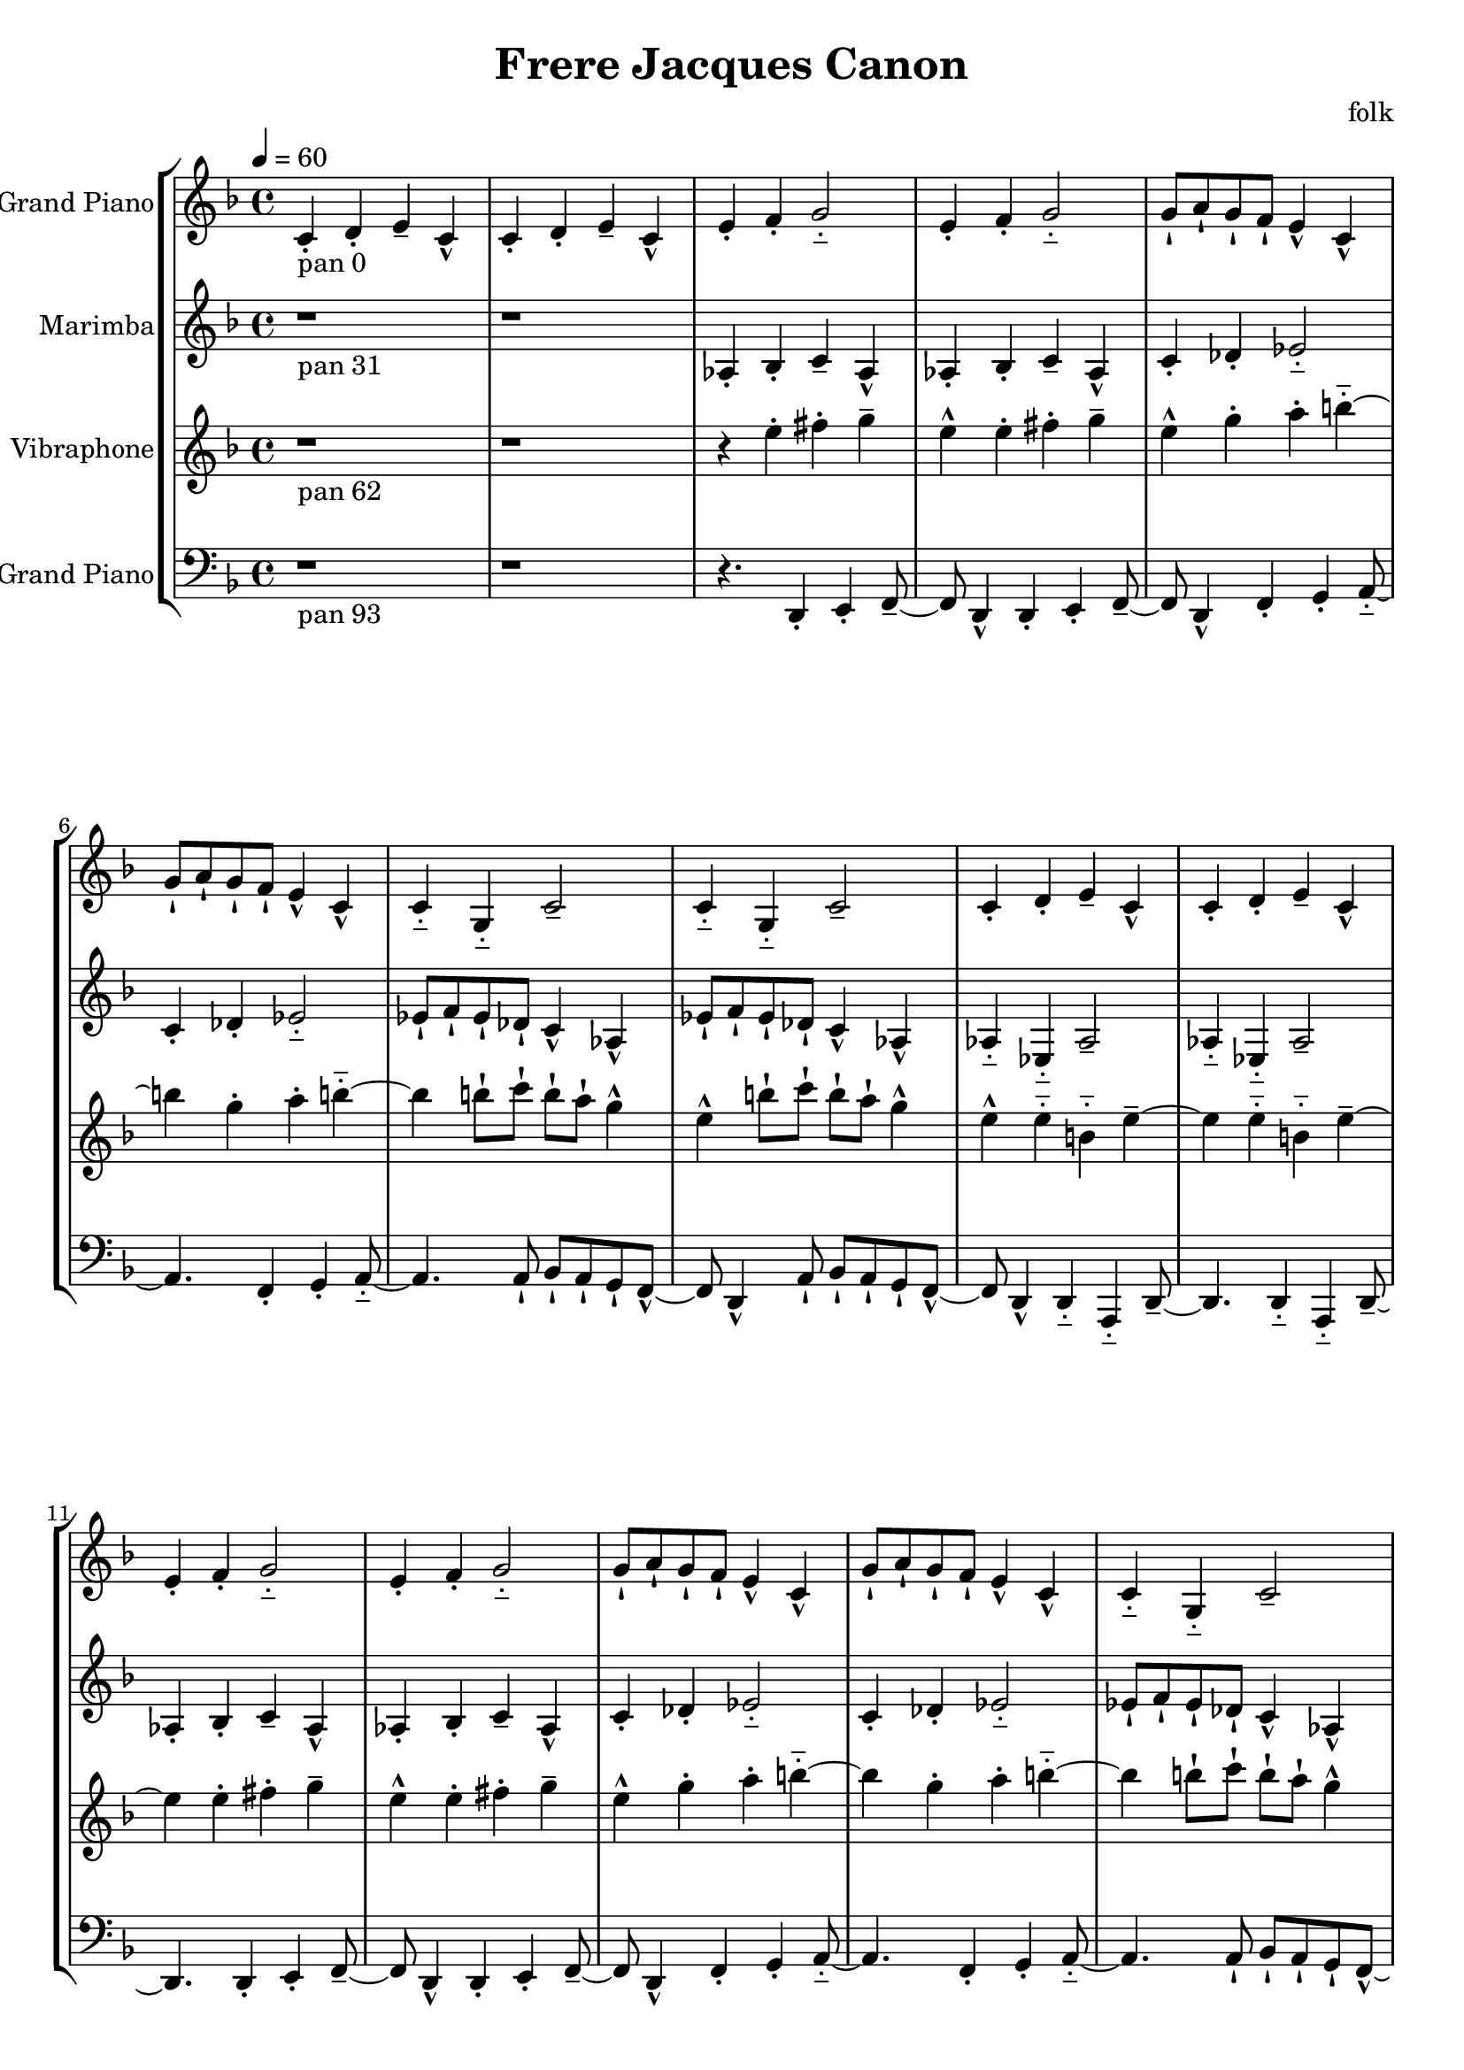 \version "2.18.2"
\header {title = "Frere Jacques Canon" composer = "folk"}
global = {\key f \major  \time 4/4  \tempo 4 = 60 }
softest = ^\markup {\musicglyph #"scripts.dmarcato"}
verysoft = ^\markup {\musicglyph #"scripts.upedaltoe"}
soft = ^\markup {<}
hard = ^\markup {>}
veryhard = ^\markup {\musicglyph #"scripts.dpedaltoe"}
hardest = ^\markup {\musicglyph #"scripts.umarcato"}
\score {
\new StaffGroup << 
\new Voice \with 
{\remove "Note_heads_engraver" \consists "Completion_heads_engraver" \remove "Rest_engraver" \consists "Completion_rest_engraver"}
{\set Staff.instrumentName = #"Acoustic Grand Piano" \global \clef treble c'4_\markup{pan 0}-. d'4-. e'4-- c'4-^ c'4-. d'4-. e'4-- c'4-^ e'4-. f'4-. g'2-_ e'4-. f'4-. g'2-_ g'8-! a'8-! g'8-! f'8-! e'4-^ c'4-^ g'8-! a'8-! g'8-! f'8-! e'4-^ c'4-^ c'4-_ g4-_ c'2-- c'4-_ g4-_ c'2-- c'4-. d'4-. e'4-- c'4-^ c'4-. d'4-. e'4-- c'4-^ e'4-. f'4-. g'2-_ e'4-. f'4-. g'2-_ g'8-! a'8-! g'8-! f'8-! e'4-^ c'4-^ g'8-! a'8-! g'8-! f'8-! e'4-^ c'4-^ c'4-_ g4-_ c'2-- c'4-_ g4-_ c'2-- c'4-. d'4-. e'4-- c'4-^ c'4-. d'4-. e'4-- c'4-^ e'4-. f'4-. g'2-_ e'4-. f'4-. g'2-_ g'8-! a'8-! g'8-! f'8-! e'4-^ c'4-^ g'8-! a'8-! g'8-! f'8-! e'4-^ c'4-^ c'4-_ g4-_ c'2-- c'4-_ g4-_ c'2-- c'4-. d'4-. e'4-- c'4-^ c'4-. d'4-. e'4-- c'4-^ e'4-. f'4-. g'2-_ e'4-. f'4-. g'2-_ g'8-! a'8-! g'8-! f'8-! e'4-^ c'4-^ g'8-! a'8-! g'8-! f'8-! e'4-^ c'4-^ c'4-_ g4-_ c'2-- c'4-_ g4-_ c'2-- c'4-. d'4-. e'4-- c'4-^ c'4-. d'4-. e'4-- c'4-^ e'4-. f'4-. g'2-_ e'4-. f'4-. g'2-_ g'8-! a'8-! g'8-! f'8-! e'4-^ c'4-^ g'8-! a'8-! g'8-! f'8-! e'4-^ c'4-^ c'4-_ g4-_ c'2-- c'4-_ g4-_ c'2-- r1 r1 r4. \bar "|."}
\new Voice \with 
{\remove "Note_heads_engraver" \consists "Completion_heads_engraver" \remove "Rest_engraver" \consists "Completion_rest_engraver"}
{\set Staff.instrumentName = #"Marimba" \global \clef treble r1*2_\markup{pan 31} aes4-. bes4-. c'4-- aes4-^ aes4-. bes4-. c'4-- aes4-^ c'4-. des'4-. ees'2-_ c'4-. des'4-. ees'2-_ ees'8-! f'8-! ees'8-! des'8-! c'4-^ aes4-^ ees'8-! f'8-! ees'8-! des'8-! c'4-^ aes4-^ aes4-_ ees4-_ aes2-- aes4-_ ees4-_ aes2-- aes4-. bes4-. c'4-- aes4-^ aes4-. bes4-. c'4-- aes4-^ c'4-. des'4-. ees'2-_ c'4-. des'4-. ees'2-_ ees'8-! f'8-! ees'8-! des'8-! c'4-^ aes4-^ ees'8-! f'8-! ees'8-! des'8-! c'4-^ aes4-^ aes4-_ ees4-_ aes2-- aes4-_ ees4-_ aes2-- aes4-. bes4-. c'4-- aes4-^ aes4-. bes4-. c'4-- aes4-^ c'4-. des'4-. ees'2-_ c'4-. des'4-. ees'2-_ ees'8-! f'8-! ees'8-! des'8-! c'4-^ aes4-^ ees'8-! f'8-! ees'8-! des'8-! c'4-^ aes4-^ aes4-_ ees4-_ aes2-- aes4-_ ees4-_ aes2-- aes4-. bes4-. c'4-- aes4-^ aes4-. bes4-. c'4-- aes4-^ c'4-. des'4-. ees'2-_ c'4-. des'4-. ees'2-_ ees'8-! f'8-! ees'8-! des'8-! c'4-^ aes4-^ ees'8-! f'8-! ees'8-! des'8-! c'4-^ aes4-^ aes4-_ ees4-_ aes2-- aes4-_ ees4-_ aes2-- aes4-. bes4-. c'4-- aes4-^ aes4-. bes4-. c'4-- aes4-^ c'4-. des'4-. ees'2-_ c'4-. des'4-. ees'2-_ ees'8-! f'8-! ees'8-! des'8-! c'4-^ aes4-^ ees'8-! f'8-! ees'8-! des'8-! c'4-^ aes4-^ aes4-_ ees4-_ aes2-- aes4-_ ees4-_ aes2-- r4. \bar "|."}
\new Voice \with 
{\remove "Note_heads_engraver" \consists "Completion_heads_engraver" \remove "Rest_engraver" \consists "Completion_rest_engraver"}
{\set Staff.instrumentName = #"Vibraphone" \global \clef treble r1_\markup{pan 62} r1 r4 e''4-. fis''4-. g''4-- e''4-^ e''4-. fis''4-. g''4-- e''4-^ g''4-. a''4-. b''2-_ g''4-. a''4-. b''2-_ b''8-! c'''8-! b''8-! a''8-! g''4-^ e''4-^ b''8-! c'''8-! b''8-! a''8-! g''4-^ e''4-^ e''4-_ b'4-_ e''2-- e''4-_ b'4-_ e''2-- e''4-. fis''4-. g''4-- e''4-^ e''4-. fis''4-. g''4-- e''4-^ g''4-. a''4-. b''2-_ g''4-. a''4-. b''2-_ b''8-! c'''8-! b''8-! a''8-! g''4-^ e''4-^ b''8-! c'''8-! b''8-! a''8-! g''4-^ e''4-^ e''4-_ b'4-_ e''2-- e''4-_ b'4-_ e''2-- e''4-. fis''4-. g''4-- e''4-^ e''4-. fis''4-. g''4-- e''4-^ g''4-. a''4-. b''2-_ g''4-. a''4-. b''2-_ b''8-! c'''8-! b''8-! a''8-! g''4-^ e''4-^ b''8-! c'''8-! b''8-! a''8-! g''4-^ e''4-^ e''4-_ b'4-_ e''2-- e''4-_ b'4-_ e''2-- e''4-. fis''4-. g''4-- e''4-^ e''4-. fis''4-. g''4-- e''4-^ g''4-. a''4-. b''2-_ g''4-. a''4-. b''2-_ b''8-! c'''8-! b''8-! a''8-! g''4-^ e''4-^ b''8-! c'''8-! b''8-! a''8-! g''4-^ e''4-^ e''4-_ b'4-_ e''2-- e''4-_ b'4-_ e''2-- e''4-. fis''4-. g''4-- e''4-^ e''4-. fis''4-. g''4-- e''4-^ g''4-. a''4-. b''2-_ g''4-. a''4-. b''2-_ b''8-! c'''8-! b''8-! a''8-! g''4-^ e''4-^ b''8-! c'''8-! b''8-! a''8-! g''4-^ e''4-^ e''4-_ b'4-_ e''2-- e''4-_ b'4-_ e''2-- r8 \bar "|."}
\new Voice \with 
{\remove "Note_heads_engraver" \consists "Completion_heads_engraver" \remove "Rest_engraver" \consists "Completion_rest_engraver"}
{\set Staff.instrumentName = #"Acoustic Grand Piano" \global \clef bass r1_\markup{pan 93} r1 r4. d,4-. e,4-. f,4-- d,4-^ d,4-. e,4-. f,4-- d,4-^ f,4-. g,4-. a,2-_ f,4-. g,4-. a,2-_ a,8-! bes,8-! a,8-! g,8-! f,4-^ d,4-^ a,8-! bes,8-! a,8-! g,8-! f,4-^ d,4-^ d,4-_ a,,4-_ d,2-- d,4-_ a,,4-_ d,2-- d,4-. e,4-. f,4-- d,4-^ d,4-. e,4-. f,4-- d,4-^ f,4-. g,4-. a,2-_ f,4-. g,4-. a,2-_ a,8-! bes,8-! a,8-! g,8-! f,4-^ d,4-^ a,8-! bes,8-! a,8-! g,8-! f,4-^ d,4-^ d,4-_ a,,4-_ d,2-- d,4-_ a,,4-_ d,2-- d,4-. e,4-. f,4-- d,4-^ d,4-. e,4-. f,4-- d,4-^ f,4-. g,4-. a,2-_ f,4-. g,4-. a,2-_ a,8-! bes,8-! a,8-! g,8-! f,4-^ d,4-^ a,8-! bes,8-! a,8-! g,8-! f,4-^ d,4-^ d,4-_ a,,4-_ d,2-- d,4-_ a,,4-_ d,2-- d,4-. e,4-. f,4-- d,4-^ d,4-. e,4-. f,4-- d,4-^ f,4-. g,4-. a,2-_ f,4-. g,4-. a,2-_ a,8-! bes,8-! a,8-! g,8-! f,4-^ d,4-^ a,8-! bes,8-! a,8-! g,8-! f,4-^ d,4-^ d,4-_ a,,4-_ d,2-- d,4-_ a,,4-_ d,2-- d,4-. e,4-. f,4-- d,4-^ d,4-. e,4-. f,4-- d,4-^ f,4-. g,4-. a,2-_ f,4-. g,4-. a,2-_ a,8-! bes,8-! a,8-! g,8-! f,4-^ d,4-^ a,8-! bes,8-! a,8-! g,8-! f,4-^ d,4-^ d,4-_ a,,4-_ d,2-- d,4-_ a,,4-_ d,2-- \bar "|."}
>>
\layout { }
\midi { }
}
